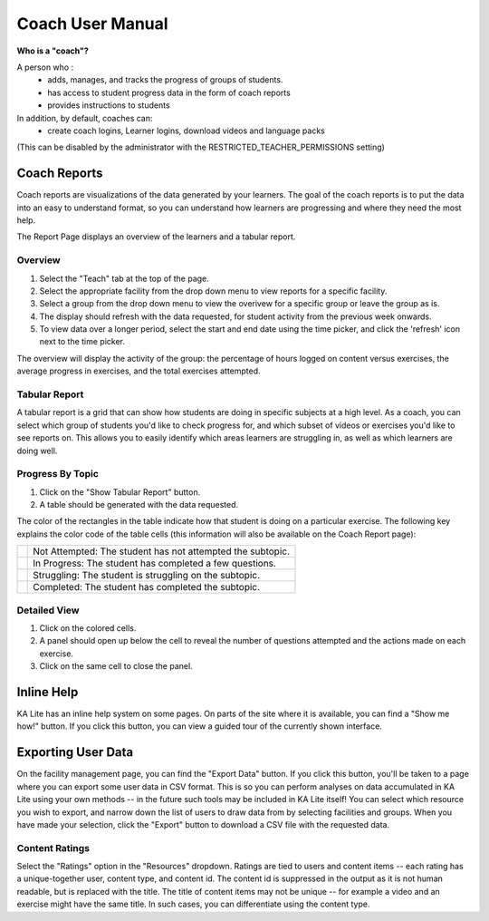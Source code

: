 Coach User Manual
=================

**Who is a "coach"?**

A person who :
    * adds, manages, and tracks the progress of groups of students.
    * has access to student progress data in the form of coach reports
    * provides instructions to students
In addition, by default, coaches can:
    * create coach logins, Learner logins, download videos and language packs

(This can be disabled by the administrator with the RESTRICTED_TEACHER_PERMISSIONS setting)

Coach Reports
-------------

Coach reports are visualizations of the data generated by your learners. The goal of the coach reports is to put the data into an easy to understand format, so you can understand how learners are progressing and where they need the most help.

The Report Page displays an overview of the learners and a tabular report.

.. screenshot::
    :user-role: coach
    :url: /coachreports/coach/zone/None
    :navigation-steps:
    :focus: #summary_mainview | After loading, you can view the report summary here.
    :class: screenshot

Overview
^^^^^^^^

1. Select the "Teach" tab at the top of the page.
2. Select the appropriate facility from the drop down menu to view reports for a specific facility.
3. Select a group from the drop down menu to view the overivew for a specific group or leave the group as is.
4. The display should refresh with the data requested, for student activity from the previous week onwards.
5. To view data over a longer period, select the start and end date using the time picker, and click the 'refresh' icon next to the time picker.

The overview will display the activity of the group: the percentage of hours logged on content versus exercises, the average progress in exercises, and the total exercises attempted.

Tabular Report
^^^^^^^^^^^^^^

A tabular report is a grid that can show how students are doing in specific subjects at a high level.
As a coach, you can select which group of students you'd like to check progress for, and which subset of videos or exercises you'd like to see reports on.
This allows you to easily identify which areas learners are struggling in, as well as which learners are doing well.

.. screenshot::
    :user-role: coach
    :url: /coachreports/coach/zone/None
    :navigation-steps:
    :focus: #show_tabular_report | Click here to expand the tabular report.
    :class: screenshot

Progress By Topic
^^^^^^^^^^^^^^^^^

1. Click on the "Show Tabular Report" button.
2. A table should be generated with the data requested.

The color of the rectangles in the table indicate how that student is doing on a particular exercise. The following key explains the color code of the table cells (this information will also be available on the Coach Report page):

+----------------------+-------------------------------------------------------------+
| .. image:: gray.png  | Not Attempted: The student has not attempted the subtopic.  | 
+----------------------+-------------------------------------------------------------+
| .. image:: blue.png  | In Progress: The student has completed a few questions.     |
+----------------------+-------------------------------------------------------------+
| .. image:: red.png   | Struggling: The student is struggling on the subtopic.      |
+----------------------+-------------------------------------------------------------+
| .. image:: green.png | Completed: The student has completed the subtopic.          |
+----------------------+-------------------------------------------------------------+

Detailed View
^^^^^^^^^^^^^

1. Click on the colored cells.
2. A panel should open up below the cell to reveal the number of questions attempted and the actions made on each exercise. 
3. Click on the same cell to close the panel. 

Inline Help
-----------

KA Lite has an inline help system on some pages.
On parts of the site where it is available, you can find a "Show me how!" button.
If you click this button, you can view a guided tour of the currently shown interface.

Exporting User Data
-------------------

On the facility management page, you can find the "Export Data" button.
If you click this button, you'll be taken to a page where you can export some user data in CSV format.
This is so you can perform analyses on data accumulated in KA Lite using your own methods -- in the future such tools may be included in KA Lite itself!
You can select which resource you wish to export, and narrow down the list of users to draw data from by selecting facilities and groups.
When you have made your selection, click the "Export" button to download a CSV file with the requested data.

.. _export-content-rating:

Content Ratings
^^^^^^^^^^^^^^^

Select the "Ratings" option in the "Resources" dropdown.
Ratings are tied to users and content items -- each rating has a unique-together user, content type, and content id.
The content id is suppressed in the output as it is not human readable, but is replaced with the title.
The title of content items may not be unique -- for example a video and an exercise might have the same title.
In such cases, you can differentiate using the content type.
